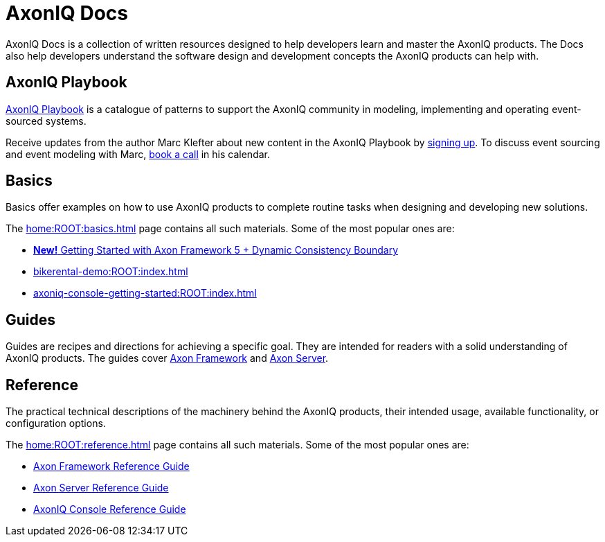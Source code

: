 :page-layout: component-list
:page-list_type: none
:page-list_groups: {}
= AxonIQ Docs

AxonIQ Docs is a collection of written resources designed to help developers learn and master the AxonIQ products. The Docs also help developers understand the software design and development concepts the AxonIQ products can help with.

== AxonIQ Playbook

link:../playbook/[AxonIQ Playbook] is a catalogue of patterns to support the AxonIQ community in modeling, implementing and operating event-sourced systems.

Receive updates from the author Marc Klefter about new content in the AxonIQ Playbook by https://share.hsforms.com/1369fk3LQR7WDkMI3afhr5w40luy[signing up]. To discuss event sourcing and event modeling with Marc, http://meetings.hubspot.com/marc-klefter[book a call] in his calendar.

== Basics

Basics offer examples on how to use AxonIQ products to complete routine tasks when designing and developing new solutions.

The xref:home:ROOT:basics.adoc[] page contains all such materials. Some of the most popular ones are:

* link:https://docs.axoniq.io/axon-framework-5-getting-started/[*New!* Getting Started with Axon Framework 5 + Dynamic Consistency Boundary]
* xref:bikerental-demo:ROOT:index.adoc[]
* xref:axoniq-console-getting-started:ROOT:index.adoc[]
// * xref:af_customization:ROOT:index.adoc[Customizing Axon Framework]
// * xref:as_admin:ROOT:index.adoc[Axon Server Administration]

== Guides

Guides are recipes and directions for achieving a specific goal. They are intended for readers with a solid understanding of AxonIQ products.
The guides cover xref:home:guides:axon-framework.adoc[Axon Framework] and xref:home:guides:axon-server.adoc[Axon Server].

== Reference

The practical technical descriptions of the machinery behind the AxonIQ products, their intended usage, available functionality, or configuration options.

The xref:home:ROOT:reference.adoc[] page contains all such materials. Some of the most popular ones are:

* xref:axon-framework-reference:ROOT:index.adoc[Axon Framework Reference Guide]
* xref:axon-server-reference:ROOT:index.adoc[Axon Server Reference Guide]
* xref:axoniq-console-reference:ROOT:index.adoc[AxonIQ Console Reference Guide]
// * xref:axoniq_cloud_ref:ROOT:index.adoc[]
